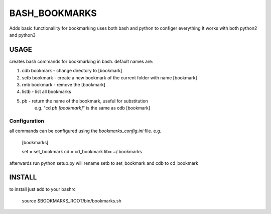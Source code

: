 BASH_BOOKMARKS
==============

Adds basic functionallity for bookmarking
uses both bash and python to configer everything
It works with both python2 and python3

USAGE
-----

creates bash commands for bookmarking in bash.
default names are:

1. cdb bookmark - change directory to [bookmark]

2. setb bookmark - create a new bookmark of the current folder with name [bookmark]
    
3. rmb bookmark - remove the [bookmark]
    
4. listb - list all bookmarks
    
5. pb - return the name of the bookmark, useful for substitution 
         e.g. "cd `pb [bookmark]`"  is the same as cdb [bookmark]

Configuration
~~~~~~~~~~~~~

all commands can be configured using the `bookmarks_config.ini` file. e.g.

    [bookmarks]
    
    set = set_bookmark
    cd = cd_bookmark
    lib= ~/.bookmarks

afterwards run python setup.py
will rename setb to set_bookmark and cdb to cd_bookmark


INSTALL
-------

to install just add to your bashrc

    source $BOOKMARKS_ROOT/bin/bookmarks.sh


